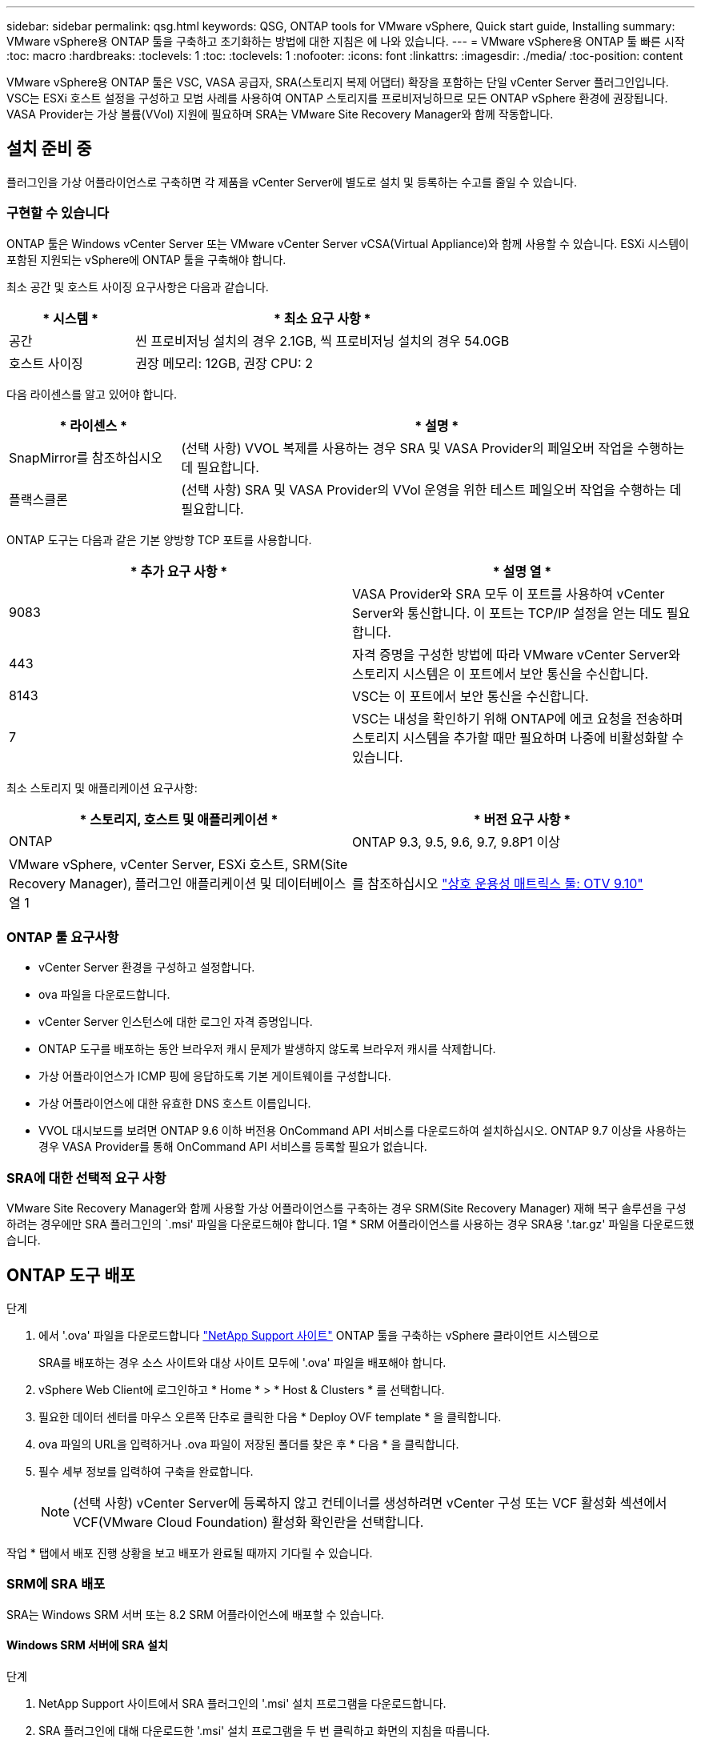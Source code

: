 ---
sidebar: sidebar 
permalink: qsg.html 
keywords: QSG, ONTAP tools for VMware vSphere, Quick start guide, Installing 
summary: VMware vSphere용 ONTAP 툴을 구축하고 초기화하는 방법에 대한 지침은 에 나와 있습니다. 
---
= VMware vSphere용 ONTAP 툴 빠른 시작
:toc: macro
:hardbreaks:
:toclevels: 1
:toc: 
:toclevels: 1
:nofooter: 
:icons: font
:linkattrs: 
:imagesdir: ./media/
:toc-position: content


[role="lead"]
VMware vSphere용 ONTAP 툴은 VSC, VASA 공급자, SRA(스토리지 복제 어댑터) 확장을 포함하는 단일 vCenter Server 플러그인입니다. VSC는 ESXi 호스트 설정을 구성하고 모범 사례를 사용하여 ONTAP 스토리지를 프로비저닝하므로 모든 ONTAP vSphere 환경에 권장됩니다. VASA Provider는 가상 볼륨(VVol) 지원에 필요하며 SRA는 VMware Site Recovery Manager와 함께 작동합니다.



== 설치 준비 중

플러그인을 가상 어플라이언스로 구축하면 각 제품을 vCenter Server에 별도로 설치 및 등록하는 수고를 줄일 수 있습니다.



=== 구현할 수 있습니다

ONTAP 툴은 Windows vCenter Server 또는 VMware vCenter Server vCSA(Virtual Appliance)와 함께 사용할 수 있습니다. ESXi 시스템이 포함된 지원되는 vSphere에 ONTAP 툴을 구축해야 합니다.

최소 공간 및 호스트 사이징 요구사항은 다음과 같습니다.

[cols="25,75"]
|===
| * 시스템 * | * 최소 요구 사항 * 


| 공간 | 씬 프로비저닝 설치의 경우 2.1GB, 씩 프로비저닝 설치의 경우 54.0GB 


| 호스트 사이징 | 권장 메모리: 12GB, 권장 CPU: 2 
|===
다음 라이센스를 알고 있어야 합니다.

[cols="25,75"]
|===
| * 라이센스 * | * 설명 * 


| SnapMirror를 참조하십시오 | (선택 사항) VVOL 복제를 사용하는 경우 SRA 및 VASA Provider의 페일오버 작업을 수행하는 데 필요합니다. 


| 플랙스클론 | (선택 사항) SRA 및 VASA Provider의 VVol 운영을 위한 테스트 페일오버 작업을 수행하는 데 필요합니다. 
|===
ONTAP 도구는 다음과 같은 기본 양방향 TCP 포트를 사용합니다.

|===
| * 추가 요구 사항 * | * 설명 열 * 


| 9083 | VASA Provider와 SRA 모두 이 포트를 사용하여 vCenter Server와 통신합니다. 이 포트는 TCP/IP 설정을 얻는 데도 필요합니다. 


| 443 | 자격 증명을 구성한 방법에 따라 VMware vCenter Server와 스토리지 시스템은 이 포트에서 보안 통신을 수신합니다. 


| 8143 | VSC는 이 포트에서 보안 통신을 수신합니다. 


| 7 | VSC는 내성을 확인하기 위해 ONTAP에 에코 요청을 전송하며 스토리지 시스템을 추가할 때만 필요하며 나중에 비활성화할 수 있습니다. 
|===
최소 스토리지 및 애플리케이션 요구사항:

|===
| * 스토리지, 호스트 및 애플리케이션 * | * 버전 요구 사항 * 


| ONTAP | ONTAP 9.3, 9.5, 9.6, 9.7, 9.8P1 이상 


| VMware vSphere, vCenter Server, ESXi 호스트, SRM(Site Recovery Manager), 플러그인 애플리케이션 및 데이터베이스 열 1 | 를 참조하십시오 https://imt.netapp.com/matrix/imt.jsp?components=103229;&solution=1777&isHWU&src=IMT["상호 운용성 매트릭스 툴: OTV 9.10"] 
|===


=== ONTAP 툴 요구사항

* vCenter Server 환경을 구성하고 설정합니다.
* ova 파일을 다운로드합니다.
* vCenter Server 인스턴스에 대한 로그인 자격 증명입니다.
* ONTAP 도구를 배포하는 동안 브라우저 캐시 문제가 발생하지 않도록 브라우저 캐시를 삭제합니다.
* 가상 어플라이언스가 ICMP 핑에 응답하도록 기본 게이트웨이를 구성합니다.
* 가상 어플라이언스에 대한 유효한 DNS 호스트 이름입니다.
* VVOL 대시보드를 보려면 ONTAP 9.6 이하 버전용 OnCommand API 서비스를 다운로드하여 설치하십시오. ONTAP 9.7 이상을 사용하는 경우 VASA Provider를 통해 OnCommand API 서비스를 등록할 필요가 없습니다.




=== SRA에 대한 선택적 요구 사항

VMware Site Recovery Manager와 함께 사용할 가상 어플라이언스를 구축하는 경우 SRM(Site Recovery Manager) 재해 복구 솔루션을 구성하려는 경우에만 SRA 플러그인의 `.msi' 파일을 다운로드해야 합니다. 1열 * SRM 어플라이언스를 사용하는 경우 SRA용 '.tar.gz' 파일을 다운로드했습니다.



== ONTAP 도구 배포

.단계
. 에서 '.ova' 파일을 다운로드합니다 https://mysupport.netapp.com/site/products/all/details/otv/downloads-tab["NetApp Support 사이트"^] ONTAP 툴을 구축하는 vSphere 클라이언트 시스템으로
+
SRA를 배포하는 경우 소스 사이트와 대상 사이트 모두에 '.ova' 파일을 배포해야 합니다.

. vSphere Web Client에 로그인하고 * Home * > * Host & Clusters * 를 선택합니다.
. 필요한 데이터 센터를 마우스 오른쪽 단추로 클릭한 다음 * Deploy OVF template * 을 클릭합니다.
. ova 파일의 URL을 입력하거나 .ova 파일이 저장된 폴더를 찾은 후 * 다음 * 을 클릭합니다.
. 필수 세부 정보를 입력하여 구축을 완료합니다.
+

NOTE: (선택 사항) vCenter Server에 등록하지 않고 컨테이너를 생성하려면 vCenter 구성 또는 VCF 활성화 섹션에서 VCF(VMware Cloud Foundation) 활성화 확인란을 선택합니다.



작업 * 탭에서 배포 진행 상황을 보고 배포가 완료될 때까지 기다릴 수 있습니다.



=== SRM에 SRA 배포

SRA는 Windows SRM 서버 또는 8.2 SRM 어플라이언스에 배포할 수 있습니다.



==== Windows SRM 서버에 SRA 설치

.단계
. NetApp Support 사이트에서 SRA 플러그인의 '.msi' 설치 프로그램을 다운로드합니다.
. SRA 플러그인에 대해 다운로드한 '.msi' 설치 프로그램을 두 번 클릭하고 화면의 지침을 따릅니다.
. 배포된 가상 어플라이언스의 IP 주소와 암호를 입력하여 SRM 서버에 SRA 플러그인 설치를 완료합니다.




==== SRM 어플라이언스에서 SRA 업로드 및 구성

.단계
. 에서 '.tar.gz' 파일을 다운로드합니다 https://mysupport.netapp.com/site/products/all/details/otv/downloads-tab["NetApp Support 사이트"^].
. SRM 어플라이언스 화면에서 * 스토리지 복제 어댑터 * > * 새 어댑터 * 를 클릭합니다.
. SRM에 .tar.gz 파일을 업로드합니다.
. 어댑터를 다시 검색하여 SRM 스토리지 복제 어댑터 페이지에서 세부 정보가 업데이트되었는지 확인합니다.
. putty를 사용하여 SRM 어플라이언스에 관리자 계정을 사용하여 로그인합니다.
. 루트 사용자로 전환합니다: 'u root'
. 로그 위치에 명령을 입력하여 SRA Docker에서 사용하는 Docker ID를 docker ps -l로 가져옵니다
. 컨테이너 ID: docker exec -it -u SRM <컨테이너 ID>sh'에 로그인합니다
. ONTAP 도구로 SRM 구성 IP 주소 및 암호: " perl command.pl -i <va-ip>administrator <va-password>" 저장 자격 증명이 저장되었음을 확인하는 성공 메시지가 표시됩니다.




==== SRA 자격 증명 업데이트

.단계
. 다음을 사용하여 /SRM/SRA/conf 디렉토리의 내용을 삭제합니다.
+
.. 'cd/srm/srs/conf'
.. rm-rf *


. perl 명령을 실행하여 새 자격 증명으로 SRA를 구성합니다.
+
.. "CD/SRM/SRA/"
.. "perl command.pl -i <va-ip>administrator <va-password>"






==== VASA Provider 및 SRA를 사용하도록 설정합니다

.단계
. 구축 중에 지정한 IP 주소를 사용하여 vSphere 웹 클라이언트에 로그인합니다.
. OTV * 아이콘을 클릭하고 배포 중에 지정한 사용자 이름과 암호를 입력한 다음 * 로그인 * 을 클릭합니다.
. OTV의 왼쪽 창에서 * 설정 > 관리 설정 > 기능 관리 * 를 선택하고 필요한 기능을 활성화합니다.
+

NOTE: VASA Provider는 기본적으로 설정되어 있습니다. VVOL 데이터 저장소의 복제 기능을 사용하려면 VVol 복제 활성화 전환 버튼을 사용합니다.

. ONTAP 도구의 IP 주소와 관리자 암호를 입력한 다음 * 적용 * 을 클릭합니다.


